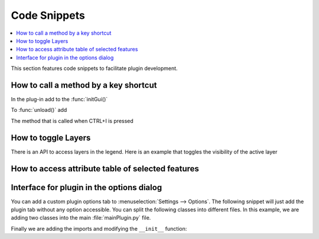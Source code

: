 
.. highlight:: python
   :linenothreshold: 5

.. testsetup:: plugin_snippets

    from qgis.core import (
        QgsProject,
    )

    from qgis.gui import (
        QgsOptionsWidgetFactory,
        QgsOptionsPageWidget
    )

    from qgis.PyQt.QtCore import Qt
    from qgis.PyQt.QtWidgets import QMessageBox, QAction, QHBoxLayout

    import mock

    iface = start_qgis()

    self =  mock.Mock()

    self.iface = iface

    # Add layer to the tree
    root = QgsProject.instance().layerTreeRoot()
    root.addLayer(iface.activeLayer())
    iface.activeLayer().selectAll()


*************
Code Snippets
*************

.. contents::
   :local:

This section features code snippets to facilitate plugin development.

.. index:: Plugins; Adding shortcut

How to call a method by a key shortcut
--------------------------------------

In the plug-in add to the :func:`initGui()`

.. testcode:: plugin_snippets

  self.key_action = QAction("Test Plugin", self.iface.mainWindow())
  self.iface.registerMainWindowAction(self.key_action, "Ctrl+I")  # action triggered by Ctrl+I
  self.iface.addPluginToMenu("&Test plugins", self.key_action)
  self.key_action.triggered.connect(self.key_action_triggered)

To :func:`unload()` add

.. testcode:: plugin_snippets

  self.iface.unregisterMainWindowAction(self.key_action)

The method that is called when CTRL+I is pressed

.. testcode:: plugin_snippets

  def key_action_triggered(self):
    QMessageBox.information(self.iface.mainWindow(),"Ok", "You pressed Ctrl+I")

.. index:: Plugins; Toggle layers

How to toggle Layers
--------------------

There is an API to access layers in the legend.
Here is an example that toggles the visibility of the active layer


.. testcode:: plugin_snippets

  root = QgsProject.instance().layerTreeRoot()
  node = root.findLayer(iface.activeLayer().id())
  new_state = Qt.Checked if node.isVisible() == Qt.Unchecked else Qt.Unchecked
  node.setItemVisibilityChecked(new_state)

.. index:: Plugins; Access attributes of selected features

How to access attribute table of selected features
--------------------------------------------------

.. testcode:: plugin_snippets

    def change_value(value):
        """Change the value in the second column for all selected features.

        :param value: The new value.
        """
        layer = iface.activeLayer()
        if layer:
            count_selected = layer.selectedFeatureCount()
            if count_selected > 0:
                layer.startEditing()
                id_features = layer.selectedFeatureIds()
                for i in id_features:
                    layer.changeAttributeValue(i, 1, value) # 1 being the second column
                layer.commitChanges()
            else:
                iface.messageBar().pushCritical("Error",
                    "Please select at least one feature from current layer")
        else:
            iface.messageBar().pushCritical("Error", "Please select a layer")

    # The method requires one parameter (the new value for the second
    # field of the selected feature(s)) and can be called by
    change_value(50)

.. index:: Plugins; Customization

Interface for plugin in the options dialog
------------------------------------------

You can add a custom plugin options tab to :menuselection:`Settings --> Options`. The 
following snippet will just add the plugin tab without any option accessible.
You can split the following classes into different files. In this example, we are
adding two classes into the main :file:`mainPlugin.py` file.

.. testcode:: plugin_snippets

    class MyPluginOptionsFactory(QgsOptionsWidgetFactory):

        def __init__(self):
            super(QgsOptionsWidgetFactory, self).__init__()

        def icon(self):
            return QgsApplication.getThemeIcon('icon.svg')

        def createWidget(self, parent):
            return ConfigOptionsPage(parent)


    class ConfigOptionsPage(QgsOptionsPageWidget):

        def __init__(self, parent):
            super(ConfigOptionsPage, self).__init__(parent)
            layout = QHBoxLayout()
            layout.setContentsMargins(0, 0, 0, 0)
            self.setLayout(layout)

Finally we are adding the imports and modifying the ``__init__`` function:

.. testcode:: plugin_snippets

    from qgis.PyQt.QtWidgets import QHBoxLayout
    from qgis.gui import QgsOptionsWidgetFactory, QgsOptionsPageWidget


    class MyPlugin:
        """QGIS Plugin Implementation."""

        def __init__(self, iface):
            """Constructor.

            :param iface: An interface instance that will be passed to this class
                which provides the hook by which you can manipulate the QGIS
                application at run time.
            :type iface: QgsInterface
            """
            # Save reference to the QGIS interface
            self.iface = iface

            self.options_factory = MyPluginOptionsFactory()
            self.options_factory.setTitle(self.tr('My Plugin'))
            iface.registerOptionsWidgetFactory(self.options_factory)
